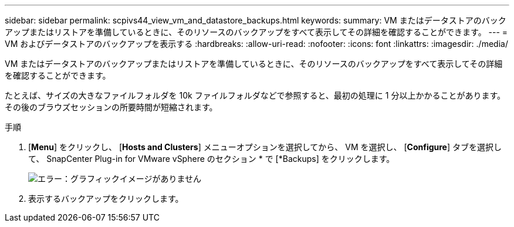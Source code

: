 ---
sidebar: sidebar 
permalink: scpivs44_view_vm_and_datastore_backups.html 
keywords:  
summary: VM またはデータストアのバックアップまたはリストアを準備しているときに、そのリソースのバックアップをすべて表示してその詳細を確認することができます。 
---
= VM およびデータストアのバックアップを表示する
:hardbreaks:
:allow-uri-read: 
:nofooter: 
:icons: font
:linkattrs: 
:imagesdir: ./media/


[role="lead"]
VM またはデータストアのバックアップまたはリストアを準備しているときに、そのリソースのバックアップをすべて表示してその詳細を確認することができます。

たとえば、サイズの大きなファイルフォルダを 10k ファイルフォルダなどで参照すると、最初の処理に 1 分以上かかることがあります。その後のブラウズセッションの所要時間が短縮されます。

.手順
. [*Menu*] をクリックし、 [*Hosts and Clusters*] メニューオプションを選択してから、 VM を選択し、 [*Configure*] タブを選択して、 SnapCenter Plug-in for VMware vSphere のセクション * で [*Backups] をクリックします。
+
image:scpivs44_image14.png["エラー：グラフィックイメージがありません"]

. 表示するバックアップをクリックします。

